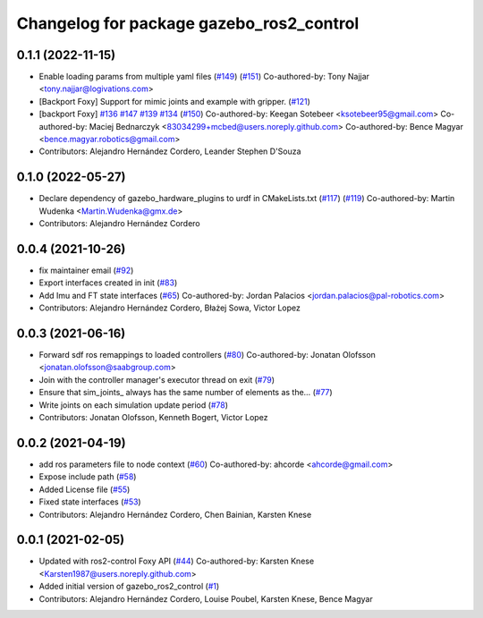 ^^^^^^^^^^^^^^^^^^^^^^^^^^^^^^^^^^^^^^^^^
Changelog for package gazebo_ros2_control
^^^^^^^^^^^^^^^^^^^^^^^^^^^^^^^^^^^^^^^^^

0.1.1 (2022-11-15)
------------------
* Enable loading params from multiple yaml files (`#149 <https://github.com/ros-controls/gazebo_ros2_control/issues/149>`_) (`#151 <https://github.com/ros-controls/gazebo_ros2_control/issues/151>`_)
  Co-authored-by: Tony Najjar <tony.najjar@logivations.com>
* [Backport Foxy] Support for mimic joints and example with gripper. (`#121 <https://github.com/ros-controls/gazebo_ros2_control/issues/121>`_)
* [backport Foxy] `#136 <https://github.com/ros-controls/gazebo_ros2_control/issues/136>`_ `#147 <https://github.com/ros-controls/gazebo_ros2_control/issues/147>`_ `#139 <https://github.com/ros-controls/gazebo_ros2_control/issues/139>`_ `#134 <https://github.com/ros-controls/gazebo_ros2_control/issues/134>`_ (`#150 <https://github.com/ros-controls/gazebo_ros2_control/issues/150>`_)
  Co-authored-by: Keegan Sotebeer <ksotebeer95@gmail.com>
  Co-authored-by: Maciej Bednarczyk <83034299+mcbed@users.noreply.github.com>
  Co-authored-by: Bence Magyar <bence.magyar.robotics@gmail.com>
* Contributors: Alejandro Hernández Cordero, Leander Stephen D'Souza

0.1.0 (2022-05-27)
------------------
* Declare dependency of gazebo_hardware_plugins to urdf in CMakeLists.txt (`#117 <https://github.com/ros-simulation/gazebo_ros2_control/issues/117>`_) (`#119 <https://github.com/ros-simulation/gazebo_ros2_control/issues/119>`_)
  Co-authored-by: Martin Wudenka <Martin.Wudenka@gmx.de>
* Contributors: Alejandro Hernández Cordero

0.0.4 (2021-10-26)
------------------
* fix maintainer email (`#92 <https://github.com/ros-simulation/gazebo_ros2_control//issues/92>`_)
* Export interfaces created in init (`#83 <https://github.com/ros-simulation/gazebo_ros2_control//issues/83>`_)
* Add Imu and FT state interfaces (`#65 <https://github.com/ros-simulation/gazebo_ros2_control//issues/65>`_)
  Co-authored-by: Jordan Palacios <jordan.palacios@pal-robotics.com>
* Contributors: Alejandro Hernández Cordero, Błażej Sowa, Victor Lopez

0.0.3 (2021-06-16)
------------------
* Forward sdf ros remappings to loaded controllers (`#80 <https://github.com/ros-simulation/gazebo_ros2_control/issues/80>`_)
  Co-authored-by: Jonatan Olofsson <jonatan.olofsson@saabgroup.com>
* Join with the controller manager's executor thread on exit (`#79 <https://github.com/ros-simulation/gazebo_ros2_control/issues/79>`_)
* Ensure that sim_joints\_ always has the same number of elements as the… (`#77 <https://github.com/ros-simulation/gazebo_ros2_control/issues/77>`_)
* Write joints on each simulation update period (`#78 <https://github.com/ros-simulation/gazebo_ros2_control/issues/78>`_)
* Contributors: Jonatan Olofsson, Kenneth Bogert, Victor Lopez

0.0.2 (2021-04-19)
------------------
* add ros parameters file to node context (`#60 <https://github.com/ros-simulation/gazebo_ros2_control//issues/60>`_)
  Co-authored-by: ahcorde <ahcorde@gmail.com>
* Expose include path (`#58 <https://github.com/ros-simulation/gazebo_ros2_control//issues/58>`_)
* Added License file (`#55 <https://github.com/ros-simulation/gazebo_ros2_control//issues/55>`_)
* Fixed state interfaces (`#53 <https://github.com/ros-simulation/gazebo_ros2_control//issues/53>`_)
* Contributors: Alejandro Hernández Cordero, Chen Bainian, Karsten Knese

0.0.1 (2021-02-05)
------------------
* Updated with ros2-control Foxy API (`#44 <https://github.com/ros-simulation/gazebo_ros2_control/issues/44>`_)
  Co-authored-by: Karsten Knese <Karsten1987@users.noreply.github.com>
* Added initial version of gazebo_ros2_control (`#1 <https://github.com/ros-simulation/gazebo_ros2_control/issues/1>`_)
* Contributors: Alejandro Hernández Cordero, Louise Poubel, Karsten Knese, Bence Magyar
